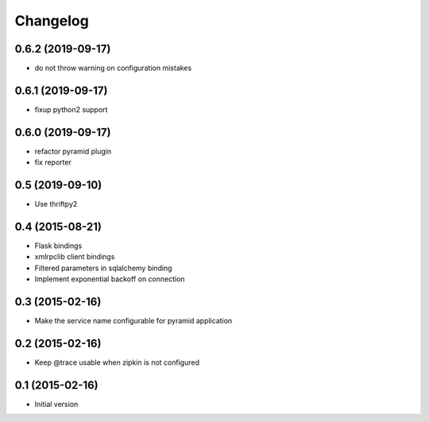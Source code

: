 Changelog
=========

0.6.2 (2019-09-17)
------------------

- do not throw warning on configuration mistakes

0.6.1 (2019-09-17)
------------------

- fixup python2 support

0.6.0 (2019-09-17)
------------------

- refactor pyramid plugin
- fix reporter

0.5 (2019-09-10)
----------------

- Use thriftpy2

0.4 (2015-08-21)
----------------

-  Flask bindings
-  xmlrpclib client bindings
-  Filtered parameters in sqlalchemy binding
-  Implement exponential backoff on connection


0.3 (2015-02-16)
----------------

-  Make the service name configurable for pyramid application


0.2 (2015-02-16)
----------------

-  Keep @trace usable when zipkin is not configured


0.1 (2015-02-16)
----------------

-  Initial version
